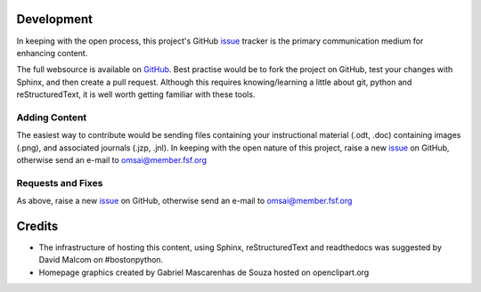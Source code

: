 Development
===========

In keeping with the open process, this project's GitHub `issue`_
tracker is the primary communication medium for enhancing content.

The full websource is available on `GitHub`_.  Best practise would be to
fork the project on GitHub, test your changes with Sphinx, and then
create a pull request.  Although this requires knowing/learning a
little about git, python and reStructuredText, it is well worth
getting familiar with these tools.
 

Adding Content
--------------

The easiest way to contribute would be sending files containing your
instructional material (.odt, .doc) containing images (.png), and
associated journals (.jzp, .jnl).  In keeping with the open nature of
this project, |raise_issue|


Requests and Fixes
------------------

As above, |raise_issue|

Credits
=======

- The infrastructure of hosting this content, using Sphinx,
  reStructuredText and readthedocs was suggested by David Malcom on
  #bostonpython.
- Homepage graphics created by Gabriel Mascarenhas de Souza hosted on
  openclipart.org

.. |raise_issue| replace:: raise a new `issue`_ on GitHub, otherwise
   send an e-mail to omsai@member.fsf.org

.. _GitHub: https://github.com/omsai/DocuMorph/

.. _issue: https://github.com/omsai/DocuMorph/issues
